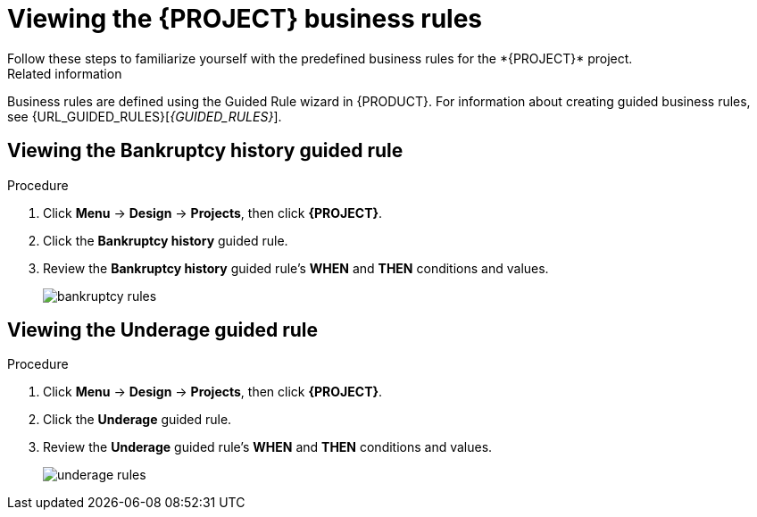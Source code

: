 [id='_defining_business_rules']

= Viewing the *{PROJECT}* business rules
Follow these steps to familiarize yourself with the predefined business rules for the *{PROJECT}* project.

.Related information
Business rules are defined using the Guided Rule wizard in {PRODUCT}. For information about creating guided business rules, see {URL_GUIDED_RULES}[_{GUIDED_RULES}_].

== Viewing the Bankruptcy history guided rule

.Procedure
. Click *Menu* -> *Design* -> *Projects*, then click *{PROJECT}*.
. Click the *Bankruptcy history* guided rule.
. Review the *Bankruptcy history* guided rule's *WHEN* and *THEN* conditions and values.
+
image::getting-started/bankruptcy-rules.png[]

== Viewing the Underage guided rule

.Procedure
. Click *Menu* -> *Design* -> *Projects*, then click *{PROJECT}*.
. Click the *Underage* guided rule.
. Review the *Underage* guided rule's *WHEN* and *THEN* conditions and values.
+
image::getting-started/underage-rules.png[]
